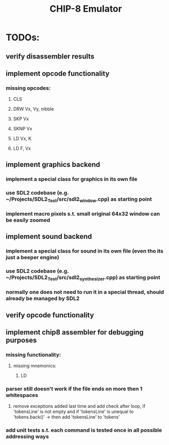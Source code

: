 #+TITLE: CHIP-8 Emulator
#+TOC:nil

* TODOs:
** verify disassembler results
** implement opcode functionality
*** missing opcodes:
**** CLS
**** DRW Vx, Vy, nibble
**** SKP Vx
**** SKNP Vx
**** LD Vx, K
**** LD F, Vx
** implement graphics backend
*** implement a special class for graphics in its own file
*** use SDL2 codebase (e.g. ~/Projects/SDL2_Test/src/sdl2_window.cpp) as starting point
*** implement macro pixels s.t. small original 64x32 window can be easily zoomed
** implement sound backend
*** implement a special class for sound in its own file (even tho its just a beeper engine)
*** use SDL2 codebase (e.g. ~/Projects/SDL2_Test/src/sdl2_synthesizer.cpp) as starting point
*** normally one does not need to run it in a special thread, should already be managed by SDL2
** verify opcode functionality
** implement chip8 assembler for debugging purposes
*** missing functionality:
**** missing mnemonics:
***** LD
*** parser still doesn't work if the file ends on more then 1 whitespaces 
**** remove exceptions added last time and add check after loop, if 'tokensLine' is not empty and if 'tokensLine' is unequal to 'tokens.back()' -> then add 'tokensLine' to 'tokens'
*** add unit tests s.t. each command is tested once in all possible addressing ways
